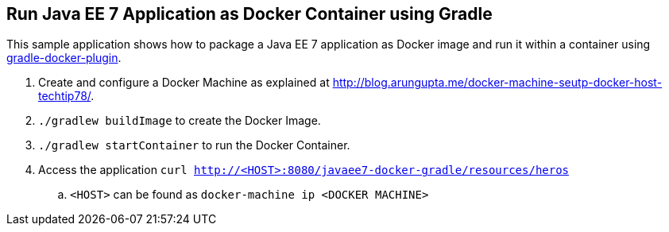 == Run Java EE 7 Application as Docker Container using Gradle

This sample application shows how to package a Java EE 7 application as Docker image and run it within a container using link:https://github.com/bmuschko/gradle-docker-plugin[gradle-docker-plugin].

. Create and configure a Docker Machine as explained at link:http://blog.arungupta.me/docker-machine-seutp-docker-host-techtip78/[http://blog.arungupta.me/docker-machine-seutp-docker-host-techtip78/].
. `./gradlew buildImage` to create the Docker Image.
. `./gradlew startContainer` to run the Docker Container.
. Access the application `curl http://<HOST>:8080/javaee7-docker-gradle/resources/heros`
.. `<HOST>` can be found as `docker-machine ip <DOCKER MACHINE>`